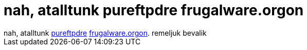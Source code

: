 = nah, atalltunk pureftpdre frugalware.orgon

:slug: nah_atalltunk_pureftpdre_frugalware_orgo
:category: geek
:tags: hu
:date: 2005-06-07T23:55:43Z
++++
nah, atalltunk <a href="http://www.pureftpd.org/" target="_self">pureftpdre</a> <a href="ftp://ftp.frugalware.org/" target="_self">frugalware.orgon</a>. remeljuk bevalik
++++
